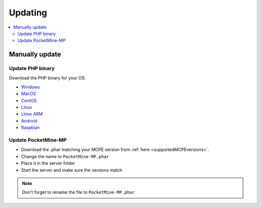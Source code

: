 .. _update:

Updating
========

.. contents::
	:local:
	:depth: 2

Manually update
---------------

Update PHP binary
+++++++++++++++++

Download the PHP binary for your OS:

* `Windows <Win-Bintray_>`_
* `MacOS <PHP-Bintray_>`_
* `CentOS <PHP-Bintray_>`_
* `Linux <PHP-Bintray_>`_
* `Linux ARM <PHP-Bintray->`_
* `Android <PHP-Bintray_>`_
* `Raspbian <PHP-Bintray_>`_

Update PocketMine-MP
++++++++++++++++++++

* Download the .phar matching your MCPE version from :ref:`here <supportedMCPEversions>`.
* Change the name to ``PocketMine-MP.phar``
* Place it in the server folder
* Start the server and make sure the versions match

.. note:: Don't forget to rename the file to ``PocketMine-MP.phar``


.. _Win-Bintray: https://bintray.com/pocketmine/PocketMine/Windows-PHP-Binaries/view#files
.. _PHP-Bintray: https://bintray.com/pocketmine/PocketMine/Unix-PHP-Binaries/view#files
.. _PM-Stable: https://github.com/PocketMine/PocketMine-MP/releases
